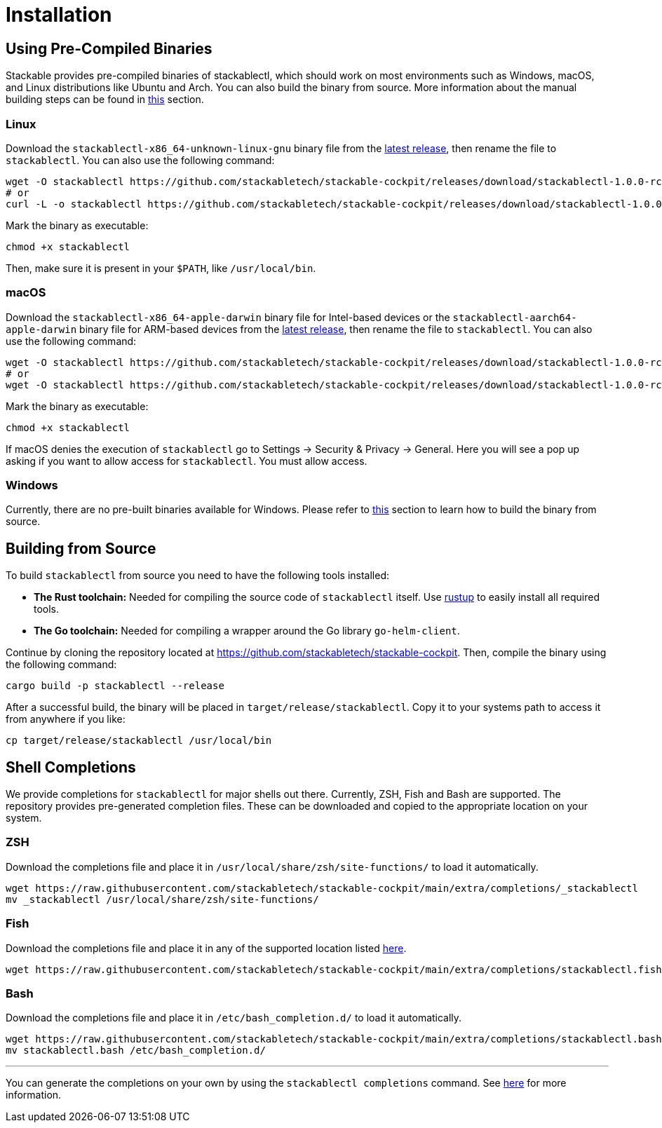 = Installation
:page-aliases: stackablectl::installation.adoc

:latest-release: https://github.com/stackabletech/stackable-cockpit/releases/tag/stackablectl-1.0.0-rc1
:fish-comp-loations: https://fishshell.com/docs/current/completions.html#where-to-put-completions

== Using Pre-Compiled Binaries

Stackable provides pre-compiled binaries of stackablectl, which should work on most environments such as Windows, macOS,
and Linux distributions like Ubuntu and Arch. You can also build the binary from source. More information about the
manual building steps can be found in xref:#building-from-source[this] section.

=== Linux

Download the `stackablectl-x86_64-unknown-linux-gnu` binary file from the link:{latest-release}[latest release], then
rename the file to `stackablectl`. You can also use the following command:

[source,console]
----
wget -O stackablectl https://github.com/stackabletech/stackable-cockpit/releases/download/stackablectl-1.0.0-rc1/stackablectl-x86_64-unknown-linux-gnu
# or
curl -L -o stackablectl https://github.com/stackabletech/stackable-cockpit/releases/download/stackablectl-1.0.0-rc1/stackablectl-x86_64-unknown-linux-gnu
----

Mark the binary as executable:

[source,console]
----
chmod +x stackablectl
----

Then, make sure it is present in your `$PATH`, like `/usr/local/bin`.

=== macOS

Download the `stackablectl-x86_64-apple-darwin` binary file for Intel-based devices or the
`stackablectl-aarch64-apple-darwin` binary file for ARM-based devices from the link:{latest-release}[latest release],
then rename the file to `stackablectl`. You can also use the following command:

[source,console]
----
wget -O stackablectl https://github.com/stackabletech/stackable-cockpit/releases/download/stackablectl-1.0.0-rc1/stackablectl-x86_64-apple-darwin
# or
wget -O stackablectl https://github.com/stackabletech/stackable-cockpit/releases/download/stackablectl-1.0.0-rc1/stackablectl-aarch64-apple-darwin
----

Mark the binary as executable:

[source,console]
----
chmod +x stackablectl
----

If macOS denies the execution of `stackablectl` go to Settings -> Security & Privacy -> General. Here you will see a pop
up asking if you want to allow access for `stackablectl`. You must allow access.

=== Windows

Currently, there are no pre-built binaries available for Windows. Please refer to xref:#building-from-source[this]
section to learn how to build the binary from source.

[#building-from-source]
== Building from Source

To build `stackablectl` from source you need to have the following tools installed:

* *The Rust toolchain:* Needed for compiling the source code of `stackablectl` itself. Use https://rustup.rs/[rustup] to
  easily install all required tools.
* *The Go toolchain:* Needed for compiling a wrapper around the Go library `go-helm-client`.

Continue by cloning the repository located at https://github.com/stackabletech/stackable-cockpit. Then, compile the
binary using the following command:

[source,console]
----
cargo build -p stackablectl --release
----

After a successful build, the binary will be placed in `target/release/stackablectl`. Copy it to your systems path to
access it from anywhere if you like:

[source,console]
----
cp target/release/stackablectl /usr/local/bin
----

[#shell-comps]
== Shell Completions

We provide completions for `stackablectl` for major shells out there. Currently, ZSH, Fish and Bash are supported. The
repository provides pre-generated completion files. These can be downloaded and copied to the appropriate location on
your system.

=== ZSH

Download the completions file and place it in `/usr/local/share/zsh/site-functions/` to load it automatically.

[source,console]
----
wget https://raw.githubusercontent.com/stackabletech/stackable-cockpit/main/extra/completions/_stackablectl
mv _stackablectl /usr/local/share/zsh/site-functions/
----

=== Fish

Download the completions file and place it in any of the supported location listed {fish-comp-loations}[here].

[source,console]
----
wget https://raw.githubusercontent.com/stackabletech/stackable-cockpit/main/extra/completions/stackablectl.fish
----

=== Bash

Download the completions file and place it in `/etc/bash_completion.d/` to load it automatically.

[source,console]
----
wget https://raw.githubusercontent.com/stackabletech/stackable-cockpit/main/extra/completions/stackablectl.bash
mv stackablectl.bash /etc/bash_completion.d/
----

'''

You can generate the completions on your own by using the `stackablectl completions` command. See
xref:commands/completions.adoc[here] for more information.
